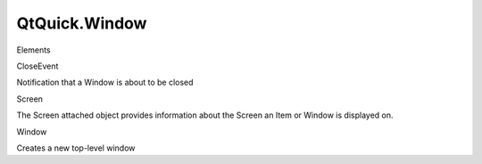 QtQuick.Window
==============

.. raw:: html

   <h3>

Elements

.. raw:: html

   </h3>

.. raw:: html

   <dl>

.. raw:: html

   <dt>

CloseEvent

.. raw:: html

   </dt>

.. raw:: html

   <dd>

Notification that a Window is about to be closed

.. raw:: html

   </dd>

.. raw:: html

   <dt>

Screen

.. raw:: html

   </dt>

.. raw:: html

   <dd>

The Screen attached object provides information about the Screen an Item
or Window is displayed on.

.. raw:: html

   </dd>

.. raw:: html

   <dt>

Window

.. raw:: html

   </dt>

.. raw:: html

   <dd>

Creates a new top-level window

.. raw:: html

   </dd>

.. raw:: html

   </dl>
